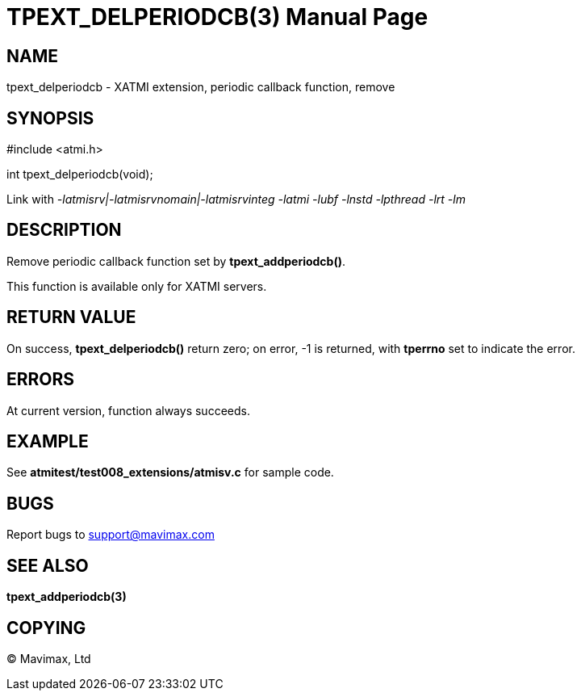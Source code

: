 TPEXT_DELPERIODCB(3)
====================
:doctype: manpage


NAME
----
tpext_delperiodcb - XATMI extension, periodic callback function, remove


SYNOPSIS
--------
#include <atmi.h>

int tpext_delperiodcb(void);

Link with '-latmisrv|-latmisrvnomain|-latmisrvinteg -latmi -lubf -lnstd -lpthread -lrt -lm'

DESCRIPTION
-----------
Remove periodic callback function set by *tpext_addperiodcb()*.

This function is available only for XATMI servers.

RETURN VALUE
------------
On success, *tpext_delperiodcb()* return zero; on error, -1 is returned, with *tperrno* set to indicate the error.

ERRORS
------
At current version, function always succeeds.

EXAMPLE
-------
See *atmitest/test008_extensions/atmisv.c* for sample code.

BUGS
----
Report bugs to support@mavimax.com

SEE ALSO
--------
*tpext_addperiodcb(3)*

COPYING
-------
(C) Mavimax, Ltd


